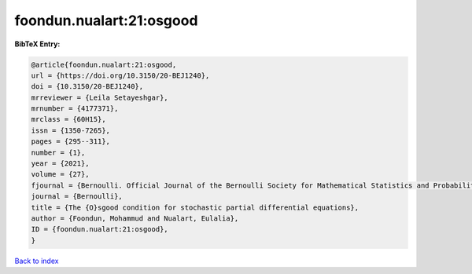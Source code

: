 foondun.nualart:21:osgood
=========================

.. :cite:t:`foondun.nualart:21:osgood`

.. bibliography:: ../../All.bib

**BibTeX Entry:**

.. code-block:: bibtex

   @article{foondun.nualart:21:osgood,
   url = {https://doi.org/10.3150/20-BEJ1240},
   doi = {10.3150/20-BEJ1240},
   mrreviewer = {Leila Setayeshgar},
   mrnumber = {4177371},
   mrclass = {60H15},
   issn = {1350-7265},
   pages = {295--311},
   number = {1},
   year = {2021},
   volume = {27},
   fjournal = {Bernoulli. Official Journal of the Bernoulli Society for Mathematical Statistics and Probability},
   journal = {Bernoulli},
   title = {The {O}sgood condition for stochastic partial differential equations},
   author = {Foondun, Mohammud and Nualart, Eulalia},
   ID = {foondun.nualart:21:osgood},
   }

`Back to index <../index>`_
